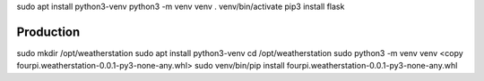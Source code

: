 sudo apt install python3-venv
python3 -m venv venv
. venv/bin/activate
pip3 install flask

Production
==========

sudo mkdir /opt/weatherstation
sudo apt install python3-venv
cd /opt/weatherstation
sudo python3 -m venv venv
<copy fourpi.weatherstation-0.0.1-py3-none-any.whl> 
sudo venv/bin/pip install fourpi.weatherstation-0.0.1-py3-none-any.whl
